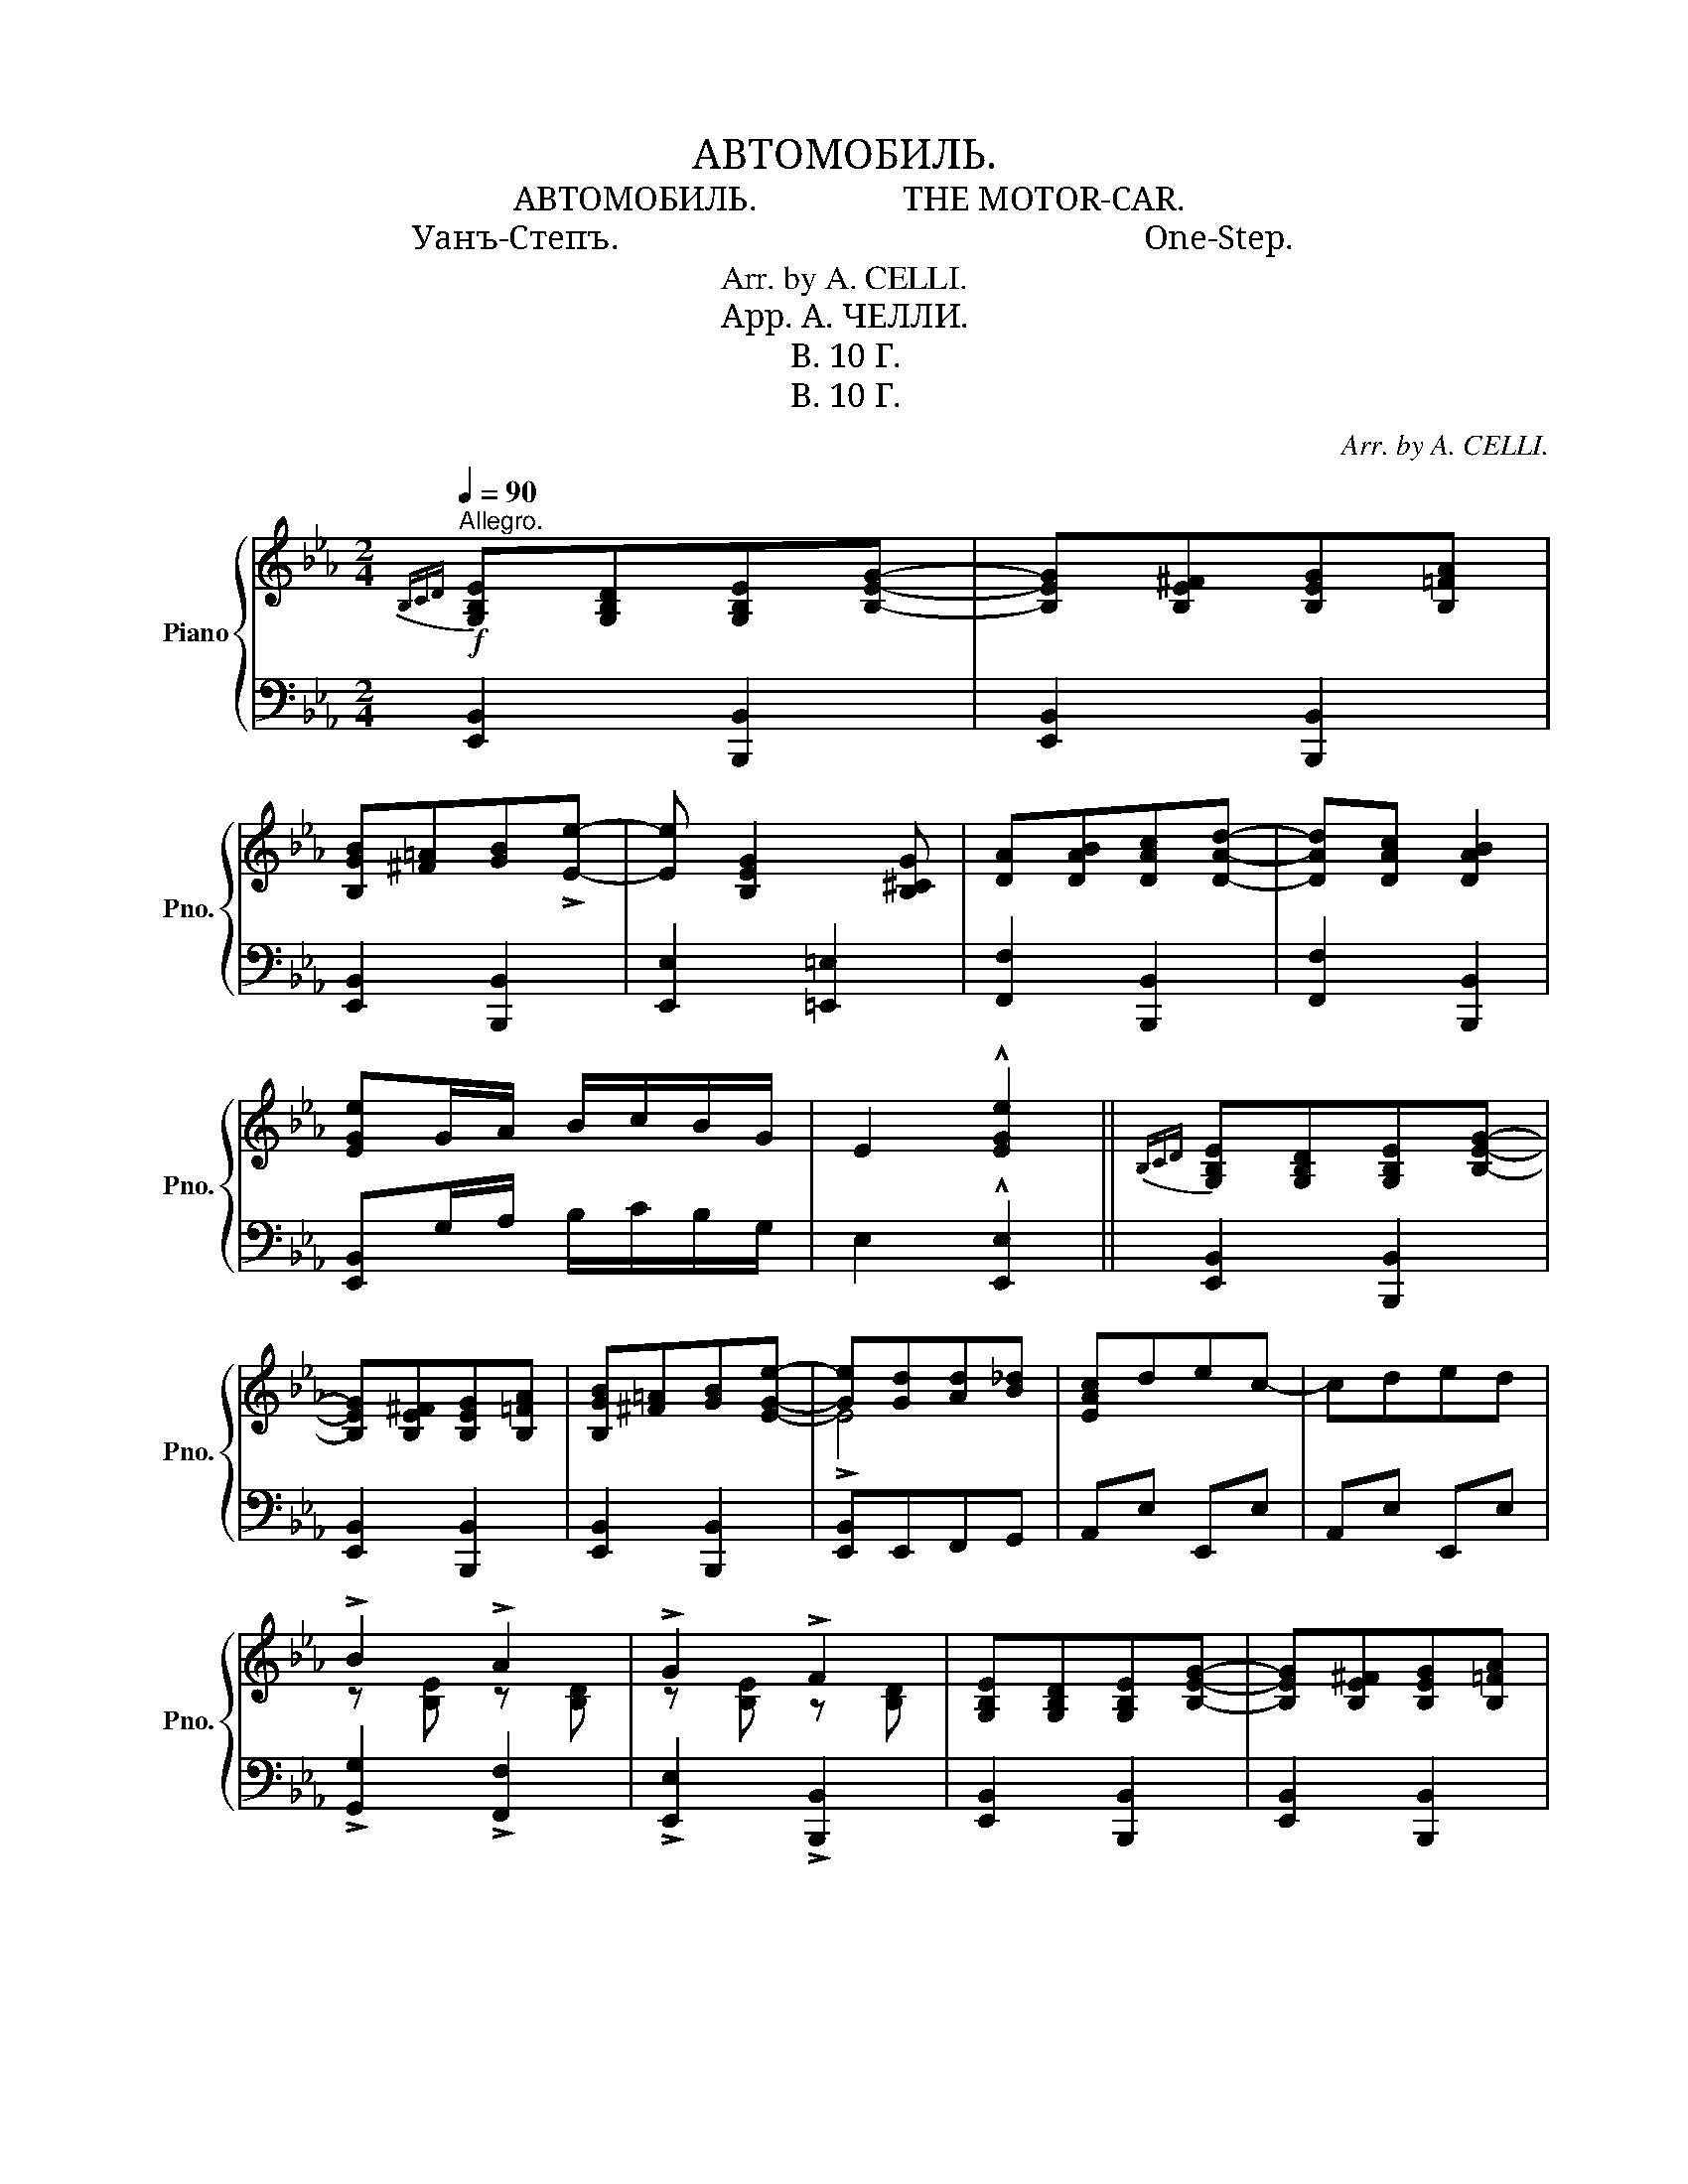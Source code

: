 X:1
T:АВТОМОБИЛЬ.
T:АВТОМОБИЛЬ.                 THE MOTOR-CAR.
T:Уанъ-Степъ.                                                             One-Step.
T:Arr. by A. CELLI.
T:Арр. А. ЧЕЛЛИ.
T:B. 10 Г.
T:B. 10 Г.
C:Arr. by A. CELLI.
Z:Арр. А. ЧЕЛЛИ.
Z:B. 10 Г.
%%score { ( 1 3 ) | 2 }
L:1/8
Q:1/4=90
M:2/4
K:Eb
V:1 treble nm="Piano" snm="Pno."
V:3 treble 
V:2 bass 
V:1
"^Allegro."!f!{B,CD} [G,B,E][G,B,D][G,B,E][B,EG]- | [B,EG][B,E^F][B,EG][B,=FA] | %2
 [B,GB][^F=A][GB]!>![Ee]- | [Ee] [B,EG]2 [B,^CG] | [DA][DAB][DAc][DAd]- | [DAd][DAc] [DAB]2 | %6
 [EGe]G/A/ B/c/B/G/ | E2 !^![EGe]2 ||{B,CD} [G,B,E][G,B,D][G,B,E][B,EG]- | %9
 [B,EG][B,E^F][B,EG][B,=FA] | [B,GB][^F=A][GB][EGe]- | [Ge][Gd][Ad][B_d] | [EAc]dec- | cded | %14
 !>!B2 !>!A2 | !>!G2 !>!F2 | [G,B,E][G,B,D][G,B,E][B,EG]- | [B,EG][B,E^F][B,EG][B,=FA] | %18
 [B,GB][^F=A][GB][Ee]- | [Ee][E=A][EB][Ec] | [Fd][Ec][DB][DBd] | [=EBd][EB] [_E=Ac]2 | %22
 [DFB](D/E/ F/G/F/D/) | B, z !>![Bdfb]2 |{B,CD} [G,B,E][G,B,D][G,B,E][B,EG]- | %25
 [B,EG][B,E^F][B,EG][B,=FA] | [B,GB][^F=A][GB][EGe]- | [Ge][Gd][Ad][B_d] | [EAc]dec- | cded | %30
 !>!B2 !>!A2 | !>!G2 !>!F2 | [EF=A][EFB][EFc][EFA]- | [EFA][EFB] [EFc]2 | [DFB][DFc][DFd][DFB]- | %35
 [DFB][DFc] [DFd]2 | [=EG][E=A][EB][EG] | [_E=A][EB] [Ec]2 | BB/B/ !>!BB | BBBG | %40
 [DA][DB][DA][DG]- | [DG] [DF]2 [^CG] | [DA][DB][DA][DG]- | [DG] [DF]3 | z [G,E]F^F | %45
 [EG] [EGd]2 [EGB] | c4- | c2 z2 | z [DA=B][DAc][DAB] | [DAc] [DAd]2 [DA=B] | %50
 [DAc][DAd][DA=B][DAc] | c2 z2 | z [E^F=A][EGB][EF] | [EG] [GB]3 | z [^F=A][GB][EF] | [EG]3 [^CG] | %56
 [DA][DB][DA][DG]- | [DG] [DF]2 [^CG] | [DA][DB][DA][DG]- | [DG] [DF]3 | z [G,E]F^F | %61
 [EG] [EGd]2 [EGB] | c4- | c[EG=B]cd | e2 e2 | e2 e2 | z [^Fc][Fcd][Fce]- | [Fce][^Fce][Fd][Fc] | %68
 d2 d2 | d2 d2 | z [=EB][EBc][EBd]- | [EBd][=EBc][EB][^CG] | [DA][DB][DA][DG]- | [DG] [DF]2 [^CG] | %74
 [DA][DB][DA][DG]- | [DG] [DF]2 [^CG] | [DA][DAB][DAc][DAd]- | [DAd][DAc] [DAB]2 | %78
 [EGe]G/A/ B/c/B/G/ | E z !>![EGe] z |] %80
V:2
 [E,,B,,]2 [B,,,B,,]2 | [E,,B,,]2 [B,,,B,,]2 | [E,,B,,]2 [B,,,B,,]2 | [E,,E,]2 [=E,,=E,]2 | %4
 [F,,F,]2 [B,,,B,,]2 | [F,,F,]2 [B,,,B,,]2 | [E,,B,,]G,/A,/ B,/C/B,/G,/ | E,2 !^![E,,E,]2 || %8
 [E,,B,,]2 [B,,,B,,]2 | [E,,B,,]2 [B,,,B,,]2 | [E,,B,,]2 [B,,,B,,]2 | [E,,B,,]E,,F,,G,, | %12
 A,,E, E,,E, | A,,E, E,,E, | !>![G,,G,]2 !>![F,,F,]2 | !>![E,,E,]2 !>![B,,,B,,]2 | %16
 [E,,B,,]2 [B,,,B,,]2 | [E,,B,,]2 [B,,,B,,]2 | [E,,B,,]2 [B,,,B,,]2 | [G,,G,]2 [_G,,_G,]2 | %20
 [F,,F,]2 [G,,G,]2 | [C,,C,]2 [F,,F,]2 | [B,,,B,,](D,/E,/ F,/G,/F,/D,/) | B,, z !>![B,,,B,,]2 | %24
 [E,,B,,]2 [B,,,B,,]2 | [E,,B,,]2 [B,,,B,,]2 | [E,,B,,]2 [B,,,B,,]2 | [E,,B,,]E,,F,,G,, | %28
 A,,E, E,,E, | A,,E, E,,E, | !>![G,,G,]2 !>![F,,F,]2 | !>![E,,E,]2 !>![B,,,B,,]2 | %32
"_Печатня В. Гроссе вь Москвѣ Б. Спасская ул соб. д." C,2 [F,,F,]2 | C,2 =A,,F,, | B,,2 F,,2 | %35
 B,,2 B,,B,,, | C,,2 C,2 | F,,2 F,F,, | B,,2 !>![B,,G,B,]2 | [B,,A,B,]2 z [=E,B,] | F,B, B,,B, | %41
 D,[F,B,] B,,[=E,B,] | F,B, B,,B, | D,[A,B,] B,,[A,B,] | [E,,E,]2 [B,,,B,,]2 | %45
 [E,,E,]2 [B,,,B,,]2 | [E,,E,]2 [B,,,B,,]2 | [E,,E,]B,,E,=E, | F,2 B,,2 | [F,,F,]2 [B,,,B,,]2 | %50
 [F,,F,]2 [B,,,B,,]2 | [F,,F,][B,,,B,,][C,,C,][D,,D,] | [E,,E,]2 [B,,,B,,]2 | [E,,E,]2 [B,,,B,,]2 | %54
 [E,,E,]2 [B,,,B,,]2 | [E,,E,][D,,D,][E,,E,][=E,,=E,] | F,B, B,,B, | D,[F,B,] B,,[=E,B,] | %58
 F,B, B,,B, | D,[A,B,] B,,[A,B,] | [E,,E,]2 [B,,,B,,]2 | [E,,E,]2 [B,,,B,,]2 | %62
 [E,,E,]2 [B,,,B,,]2 | [E,,E,]2 [G,,G,]2 | [A,,A,]2 [E,,E,]2 | [C,,C,]2 [A,,,A,,]2 | %66
 [=A,,,=A,,]2 [^F,,^F,]2 | [=A,,=A,]2 [^F,,^F,]2 | [G,,G,]2 [D,,D,]2 | [B,,,B,,]2 [G,,,G,,]2 | %70
 [C,,C,]2 [G,,,G,,]2 | [C,,C,]2 [G,,G,][=E,B,] | F,B, B,,B, | D,[F,B,] B,,[=E,B,] | F,B, B,,B, | %75
 D,[A,B,] B,,[=E,B,] | D,[A,B,] B,,[A,B,] | D,[A,B,] B,,[A,B,] | [E,,B,,E,]G,/A,/ B,/C/B,/G,/ | %79
 E, z !>![E,,E,] z |] %80
V:3
 x4 | x4 | x4 | x4 | x4 | x4 | x4 | x4 || x4 | x4 | x4 | !>!E4 | x4 | x4 | z [B,E] z [B,D] | %15
 z [B,E] z [B,D] | x4 | x4 | x4 | x4 | x4 | x4 | x4 | x4 | x4 | x4 | x4 | !>!E4 | x4 | x4 | %30
 z [B,E] z [B,D] | z [B,E] z [A,D] | x4 | x4 | x4 | x4 | x4 | x4 | D2 ^C2 | D3 ^C | x4 | x4 | x4 | %43
 x4 | x4 | x4 | z [B,EG] z [B,EG] | z [B,EG] z2 | x4 | x4 | x4 | z [DFA] z [DFA] | x4 | %53
 x2 z [B,EG] | x4 | x4 | x4 | x4 | x4 | x4 | x4 | x4 | z [B,EG] z [B,EG] | x4 | z [EAc] z [EAc] | %65
 z [EAc] z [EAc] | x4 | x4 | z [DGB] z [DGB] | z [DGB] z [DGB] | x4 | x4 | x4 | x4 | x4 | x4 | x4 | %77
 x4 | x4 | x4 |] %80

